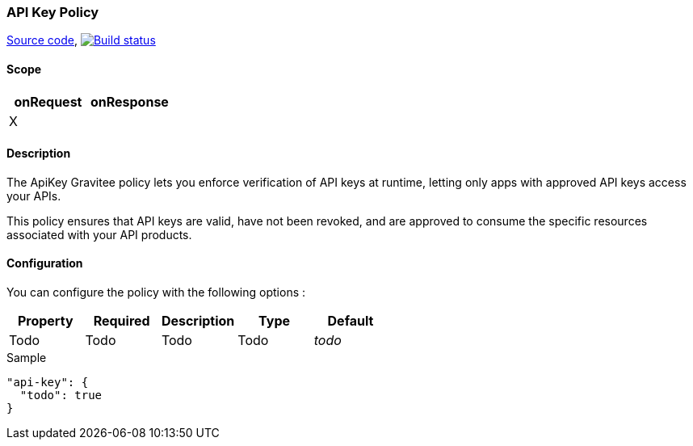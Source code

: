 === API Key Policy

https://github.com/gravitee-io/gravitee-policy-apikey[Source code],
image:http://build.gravitee.io/jenkins/buildStatus/icon?job=gravitee-policy-apikey["Build status", link="http://build.gravitee.io/jenkins/job/gravitee-policy-apikey/"]

==== Scope

|===
|onRequest |onResponse

|X
|

|===

==== Description

The ApiKey Gravitee policy lets you enforce verification of API keys at runtime, letting only apps with approved API keys access your APIs.

This policy ensures that API keys are valid, have not been revoked, and are approved to consume the specific resources associated with your API products.

==== Configuration

You can configure the policy with the following options :

|===
|Property |Required |Description |Type |Default

|Todo
|Todo
|Todo
|Todo
|_todo_

|===


[source, json]
.Sample
----
"api-key": {
  "todo": true
}
----
